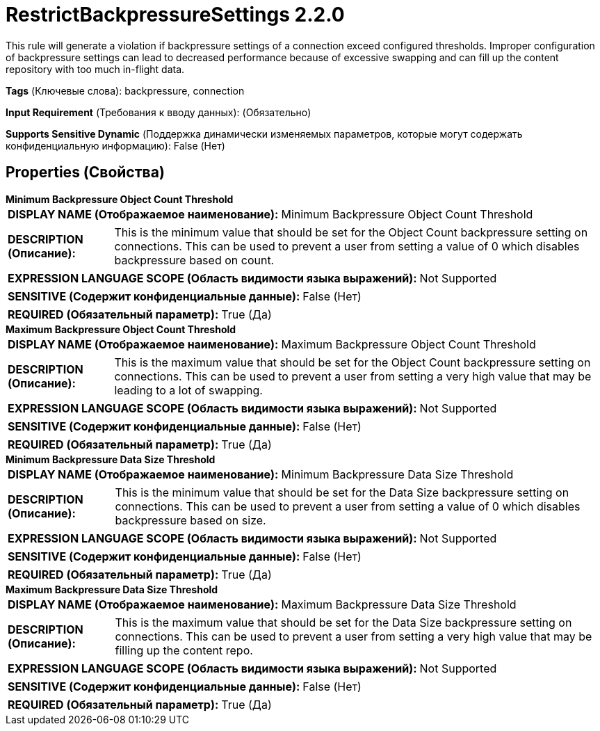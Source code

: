 = RestrictBackpressureSettings 2.2.0

This rule will generate a violation if backpressure settings of a connection exceed configured thresholds. Improper configuration of backpressure settings can lead to decreased performance because of excessive swapping and can fill up the content repository with too much in-flight data.

[horizontal]
*Tags* (Ключевые слова):
backpressure, connection
[horizontal]
*Input Requirement* (Требования к вводу данных):
 (Обязательно)
[horizontal]
*Supports Sensitive Dynamic* (Поддержка динамически изменяемых параметров, которые могут содержать конфиденциальную информацию):
 False (Нет) 



== Properties (Свойства)


.*Minimum Backpressure Object Count Threshold*
************************************************
[horizontal]
*DISPLAY NAME (Отображаемое наименование):*:: Minimum Backpressure Object Count Threshold

[horizontal]
*DESCRIPTION (Описание):*:: This is the minimum value that should be set for the Object Count backpressure setting on connections. This can be used to prevent a user from setting a value of 0 which disables backpressure based on count.


[horizontal]
*EXPRESSION LANGUAGE SCOPE (Область видимости языка выражений):*:: Not Supported
[horizontal]
*SENSITIVE (Содержит конфиденциальные данные):*::  False (Нет) 

[horizontal]
*REQUIRED (Обязательный параметр):*::  True (Да) 
************************************************
.*Maximum Backpressure Object Count Threshold*
************************************************
[horizontal]
*DISPLAY NAME (Отображаемое наименование):*:: Maximum Backpressure Object Count Threshold

[horizontal]
*DESCRIPTION (Описание):*:: This is the maximum value that should be set for the Object Count backpressure setting on connections. This can be used to prevent a user from setting a very high value that may be leading to a lot of swapping.


[horizontal]
*EXPRESSION LANGUAGE SCOPE (Область видимости языка выражений):*:: Not Supported
[horizontal]
*SENSITIVE (Содержит конфиденциальные данные):*::  False (Нет) 

[horizontal]
*REQUIRED (Обязательный параметр):*::  True (Да) 
************************************************
.*Minimum Backpressure Data Size Threshold*
************************************************
[horizontal]
*DISPLAY NAME (Отображаемое наименование):*:: Minimum Backpressure Data Size Threshold

[horizontal]
*DESCRIPTION (Описание):*:: This is the minimum value that should be set for the Data Size backpressure setting on connections. This can be used to prevent a user from setting a value of 0 which disables backpressure based on size.


[horizontal]
*EXPRESSION LANGUAGE SCOPE (Область видимости языка выражений):*:: Not Supported
[horizontal]
*SENSITIVE (Содержит конфиденциальные данные):*::  False (Нет) 

[horizontal]
*REQUIRED (Обязательный параметр):*::  True (Да) 
************************************************
.*Maximum Backpressure Data Size Threshold*
************************************************
[horizontal]
*DISPLAY NAME (Отображаемое наименование):*:: Maximum Backpressure Data Size Threshold

[horizontal]
*DESCRIPTION (Описание):*:: This is the maximum value that should be set for the Data Size backpressure setting on connections. This can be used to prevent a user from setting a very high value that may be filling up the content repo.


[horizontal]
*EXPRESSION LANGUAGE SCOPE (Область видимости языка выражений):*:: Not Supported
[horizontal]
*SENSITIVE (Содержит конфиденциальные данные):*::  False (Нет) 

[horizontal]
*REQUIRED (Обязательный параметр):*::  True (Да) 
************************************************




















